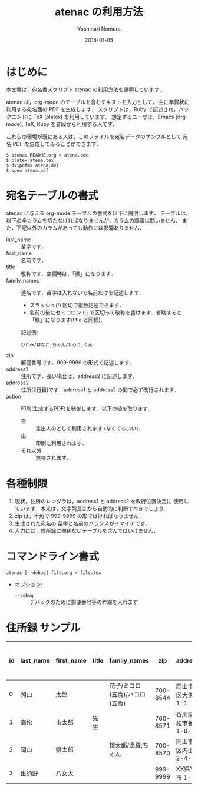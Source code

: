 #+TITLE: atenac の利用方法
#+AUTHOR: Yoshinari Nomura
#+EMAIL:
#+DATE: 2014-01-05
#+OPTIONS: H:3 num:2 toc:nil
#+OPTIONS: ^:nil @:t \n:nil ::t |:t f:t TeX:t
#+OPTIONS: skip:nil
#+OPTIONS: author:t
#+OPTIONS: email:nil
#+OPTIONS: creator:nil
#+OPTIONS: timestamp:nil
#+OPTIONS: timestamps:nil
#+OPTIONS: d:nil
#+OPTIONS: tags:t
#+LANGUAGE: ja

* はじめに
  本文書は，宛名書スクリプト atenac の利用方法を説明しています．

  atenac は，org-mode のテーブルを含むテキストを入力として，
  主に年賀状に利用する宛名面の PDF を生成します．
  スクリプトは，Ruby で記述され，バックエンドに TeX (platex) を利用しています．
  想定するユーザは，Emacs (org-mode), TeX, Ruby を普段から利用する人です．

  これらの環境が既にある人は，このファイルを宛名データのサンプルとして
  宛名 PDF を生成してみることができます．

  #+BEGIN_SRC shell-script
  $ atenac README.org > atena.tex
  $ platex atena.tex
  $ dvipdfmx atena.dvi
  $ open atena.pdf
  #+END_SRC

* 宛名テーブルの書式
  atenac に与える org-mode テーブルの書式を以下に説明します．
  テーブルは，以下の全カラムを持たなければなりませんが，カラムの順番は問いません．
  また，下記以外のカラムがあっても動作には影響ありません．

  # | カラム名     | 用途        | 概要                                         |
  # |--------------+-------------+----------------------------------------------|
  # | last_name    | 苗字        |                                              |
  # | first_name   | 名前        |                                              |
  # | title        | 敬称        | 空欄時は「様」                               |
  # | family_names | 連名        | スラッシュ(/)区切．敬称はセミコロン(;)区切． |
  # | zip          | 郵便番号    | 999-9999 の形．                              |
  # | address1     | 住所        |                                              |
  # | address2     | 住所(2行目) |                                              |
  # | action       | 出力制御    | 自:差出人，出:印刷する                       |

  + last_name    :: 苗字です．
  + first_name   :: 名前です．
  + title        :: 敬称です．空欄時は，「様」になります．
  + family_names :: 連名です．苗字は入れないで名前だけを記述します．
    + スラッシュ(/) 区切で複数記述できます．
    + 名前の後にセミコロン (;) で区切って敬称を書けます．省略すると「様」になります(title と同様)．
    記述例:
    : ひとみ/はなこ;ちゃん/たろう;くん
  + zip          :: 郵便番号です．999-9999 の形式で記述します．
  + address1     :: 住所です．長い場合は，address2 に記述します．
  + address2     :: 住所(2行目)です．address1 と address2 の間で必ず改行されます．
  + action       :: 印刷(生成するPDF)を制御します．以下の値を取ります．
    + 自 :: 差出人のとして利用されます (なくてもいい)．
    + 出 :: 印刷に利用されます．
    + それ以外 :: 無視されます．

* 各種制限
  1) 現状，住所のレンダラは，address1 と address2 を改行位置決定に
     使用しています．本来は，文字列長さから自動的に判断すべきでしょう．
  2) zip は，半角で 999-9999 の形ではければなりません．
  3) 生成された宛名の 苗字と名前のバランスがイマイチです．
  4) 入力には，住所録に関係ないテーブルを含んではいけません．

* コマンドライン書式
  : atenac [--debug] file.org > file.tex

  + オプション:
    + =--debug= :: デバッグのために郵便番号等の枠線を入れます

* 住所録 サンプル
  | id | last_name | first_name | title | family_names                   |      zip | address1                | address2        | action | 昨年自分 | 昨年相手 | phonetic_last_name | phonetic_first_name | category | description |
  |----+-----------+------------+-------+--------------------------------+----------+-------------------------+-----------------+--------+----------+----------+--------------------+---------------------+----------+-------------|
  |  0 | 岡山      | 太郎       |       | 花子/ミコロ(五歳)/ハコロ(五歳) | 700-8544 | 岡山市北区大供 1-1-1    |                 | 自     |          |          | おかやま           | たろう              | 自分     |             |
  |  1 | 高松      | 市太郎     | 先生  |                                | 760-8571 | 香川県高松市番町 1-8-15 | 高松市庁舎001号 | 出     | 出       | 受       | たかまつ           | いちたろう          |          |             |
  |  2 | 岡山      | 県太郎     |       | 桃太郎/温羅;ちゃん             | 700-8570 | 岡山市北区内山下 2-4-6  |                 | 出     |          | 喪       | おかやま           | けんたろう          | 親戚     |             |
  |  3 | 出須野    | 八女太     |       |                                | 999-9999 | XX県YY市 1-1-1          |                 |        | 出       |          | だすの             | やめた              |          |             |
